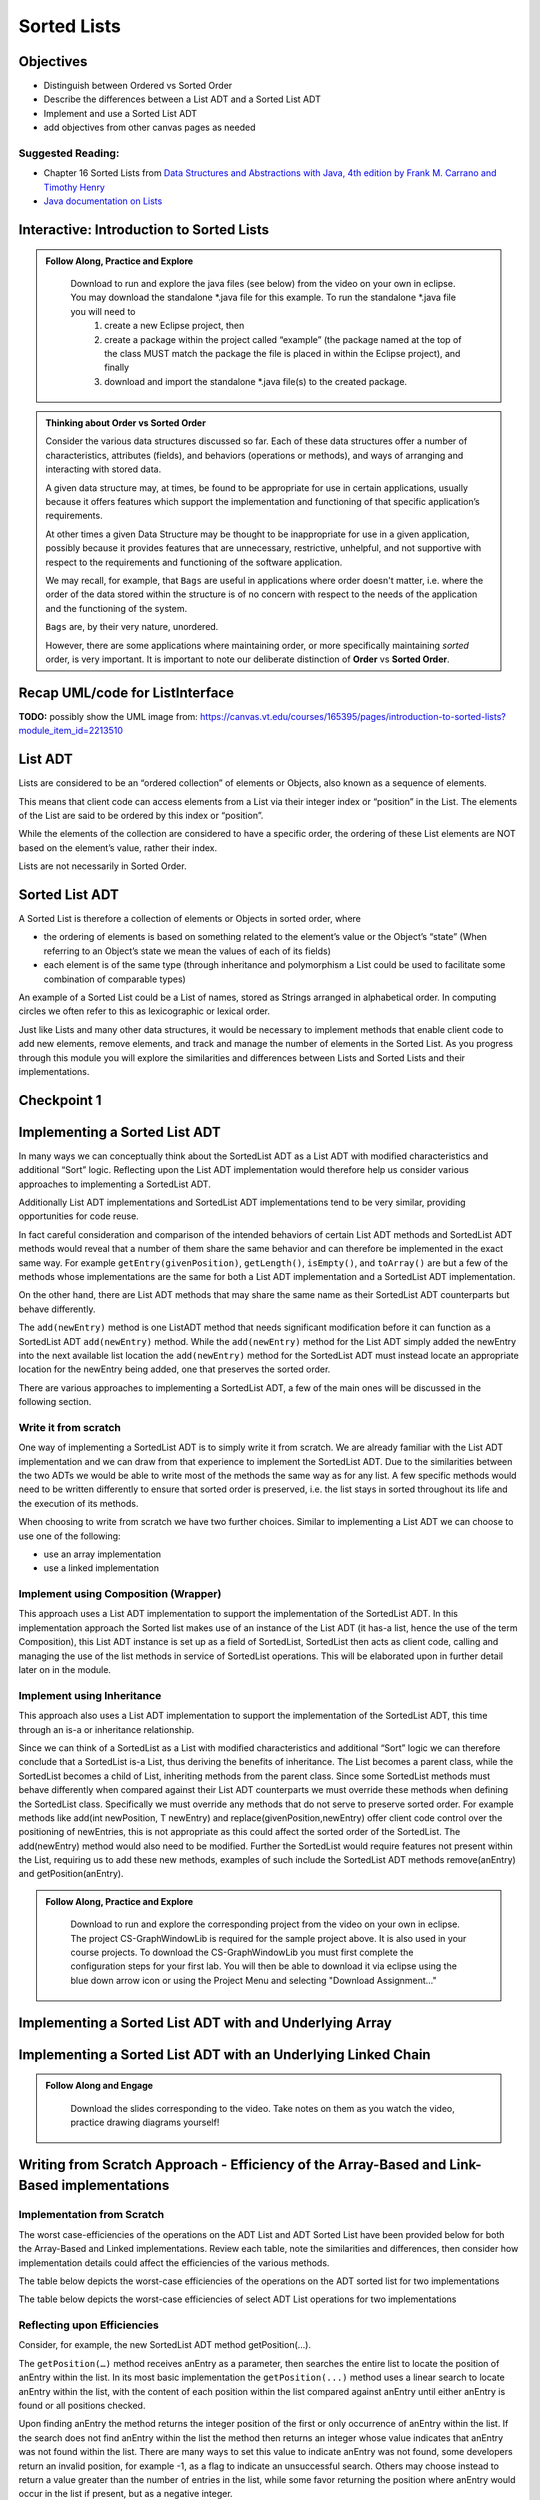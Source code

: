 .. This file is part of the OpenDSA eTextbook project. See
.. http://opendsa.org for more details.
.. Copyright (c) 2012-2020 by the OpenDSA Project Contributors, and
.. distributed under an MIT open source license.
.. TODO Verify the last couple sections. Does this mean Margaret needs to look through this page? Or all modules hereafter? or is this for bob

.. avmetadata::
   :author: Molly

Sorted Lists
============

Objectives
----------

* Distinguish between Ordered vs Sorted Order
* Describe the differences between a List ADT and a Sorted List ADT
* Implement and use a Sorted List ADT
* add objectives from other canvas pages as needed

Suggested Reading:
~~~~~~~~~~~~~~~~~~

- Chapter 16 Sorted Lists from `Data Structures and Abstractions with Java, 4th edition  by Frank M. Carrano and Timothy Henry <https://www.amazon.com/Data-Structures-Abstractions-Java-4th/dp/0133744051/ref=sr_1_1?ie=UTF8&qid=1433699101&sr=8-1&keywords=Data+Structures+and+Abstractions+with+Java>`_

- `Java documentation on Lists <https://docs.oracle.com/javase/7/docs/api/java/util/List.html>`_


Interactive: Introduction to Sorted Lists
-----------------------------------------

.. admonition:: Follow Along, Practice and Explore

    Download to run and explore the java files (see below) from the video on your own in eclipse. You may download the standalone \*.java file for this example. To run the standalone \*.java file you will need to 
        1) create a new Eclipse project, then 
        2) create a package within the project called “example” (the package named at the top of the class MUST match the package the file is placed in within the Eclipse project), and finally 
        3) download and import the standalone \*.java file(s) to the created package.

   .. raw:: html

      <a href="https://courses.cs.vt.edu/cs2114/SWDesignAndDataStructs/examples/ListInterface.java"  target="_blank">
      <img src="https://courses.cs.vt.edu/cs2114/opendsa/icons/icons8-java60.png" width="32" height="32">
      ListInterface.java</img>
      </a>
      <br>
      <a href="https://courses.cs.vt.edu/cs2114/SWDesignAndDataStructs/examples/SortedListInterface.java"  target="_blank">
      <img src="https://courses.cs.vt.edu/cs2114/opendsa/icons/icons8-java60.png" width="32" height="32">
      SortedListInterface.java</img>
      </a>
      <br>
      <a href="https://courses.cs.vt.edu/cs2114/SWDesignAndDataStructs/coures-notes/SortedListsOrderVsSorted.pdf"  target="_blank">
      <img src="https://courses.cs.vt.edu/cs2114/opendsa/icons/projector-screen.png" width="32" height="32">
      SortedListsOrderVsSorted.pdf</img>
      </a>



.. raw:: html

   <center>
       <iframe type="text/javascript" src='https://cdnapisec.kaltura.com/p/2375811/embedPlaykitJs/uiconf_id/52883092?iframeembed=true&entry_id=1_lw5tazyu' style="width: 960px; height: 395px" allowfullscreen webkitallowfullscreen mozAllowFullScreen allow="autoplay *; fullscreen *; encrypted-media *" frameborder="0"></iframe> 
    </center>


.. admonition:: Thinking about Order vs Sorted Order
    
    Consider the various data structures discussed so far.  Each of these data structures offer a number of characteristics, attributes (fields), and behaviors (operations or methods), and ways of arranging and interacting with stored data. 
    
    A given data structure may, at times, be found to be appropriate for use in certain applications, usually because it offers features which support the implementation and functioning of that specific application’s requirements.  
    
    At other times a given Data Structure may be thought to be inappropriate for use in a given application, possibly because it provides features that are unnecessary, restrictive, unhelpful, and not supportive with respect to the requirements and functioning of the software application. 
    
    We may recall, for example, that ``Bags`` are useful in applications where order doesn't matter, i.e. where the order of the data stored within the structure is of no concern with respect to the needs of the application and the functioning of the system.
    
    ``Bags`` are, by their very nature, unordered.
    
    However, there are some applications where maintaining order, or more specifically maintaining *sorted* order, is very important.  It is important to note our deliberate distinction of **Order** vs **Sorted Order**.

Recap UML/code for ListInterface
--------------------------------



**TODO:** possibly show the UML image from: https://canvas.vt.edu/courses/165395/pages/introduction-to-sorted-lists?module_item_id=2213510
 

List ADT
--------
Lists are considered to be an “ordered collection” of elements or Objects, also known as a sequence of elements.

This means that client code can access elements from a List via their integer index or “position” in the List.  The elements of the List are said to be ordered by this index or “position”.

While the elements of the collection are considered to have a specific order, the ordering of these List elements are NOT based on the element’s value, rather their index.  

Lists are not necessarily in Sorted Order.

 

Sorted List ADT
---------------
A Sorted List is therefore a collection of elements or Objects in sorted order, where 

- the ordering of elements is based on something related to the element’s value or the Object’s “state” (When referring to an Object’s state we mean the values of each of its fields)
- each element is of the same type (through inheritance and polymorphism a List could be used to facilitate some combination of comparable types)

An example of a Sorted List could be a List of names, stored as Strings arranged in alphabetical order.  In computing circles we often refer to this as lexicographic or lexical order.

Just like Lists and many other data structures, it would be necessary to implement methods that enable client code to add new elements, remove elements, and track and manage the number of elements in the Sorted List.  As you progress through this module you will explore the similarities and differences between Lists and Sorted Lists and their implementations. 


Checkpoint 1
------------

.. avembed:: Exercises/SWDesignAndDataStructs/SortedListsCheckpoint1Summ.html ka
   :long_name: Checkpoint 1


Implementing a Sorted List ADT
-------------------------------

In many ways we can conceptually think about the SortedList ADT as a List ADT with modified characteristics and additional “Sort” logic.  Reflecting upon the List ADT implementation would therefore help us consider various approaches to implementing a SortedList ADT.

Additionally List ADT implementations and SortedList ADT implementations tend to be very similar, providing opportunities for code reuse.  

In fact careful consideration and comparison of the intended behaviors of certain List ADT methods and SortedList ADT methods would reveal that a number of them share the same behavior and can therefore be implemented in the exact same way. For example ``getEntry(givenPosition)``, ``getLength()``, ``isEmpty()``, and ``toArray()`` are but a few of the methods whose implementations are the same for both a List ADT implementation and a SortedList ADT implementation.  

On the other hand, there are List ADT methods that may share the same name as their SortedList ADT counterparts but behave differently.  

The ``add(newEntry)`` method is one ListADT method that needs significant modification before it can function as a SortedList ADT ``add(newEntry)`` method. While the ``add(newEntry)`` method for the List ADT simply added the newEntry into the next available list location the ``add(newEntry)`` method for the SortedList ADT must instead locate an appropriate location for the newEntry being added, one that preserves the sorted order.

There are various approaches to implementing a SortedList ADT, a few of the main ones will be discussed in the following section.
 

Write it from scratch
~~~~~~~~~~~~~~~~~~~~~ 

One way of implementing a SortedList ADT is to simply write it from scratch.  We are already familiar with the List ADT implementation and we can draw from that experience to implement the SortedList ADT.  Due to the similarities between the two ADTs we would be able to write most of the methods the same way as for any list. A few specific methods would need to be written differently to ensure that sorted order is preserved, i.e. the list stays in sorted  throughout its life and the execution of its methods.

When choosing to write from scratch we have two further choices.  Similar to implementing a List ADT we can choose to use one of the following:

* use an array implementation
* use a linked implementation
 

Implement using Composition (Wrapper) 
~~~~~~~~~~~~~~~~~~~~~~~~~~~~~~~~~~~~~

This approach uses a List ADT implementation to support the implementation of the SortedList ADT.  In this implementation approach the Sorted list makes use of an instance of the List ADT (it has-a list, hence the use of the term Composition), this List ADT instance is set up as a field of SortedList, SortedList then acts as client code, calling and managing the use of the list methods in service of SortedList operations.  This will be elaborated upon in further detail later on in the module. 

 

Implement using Inheritance
~~~~~~~~~~~~~~~~~~~~~~~~~~~~

This approach also uses a List ADT implementation to support the implementation of the SortedList ADT, this time through an is-a or inheritance relationship.  

Since we can think of a SortedList as a List with modified characteristics and additional “Sort” logic we can therefore conclude that a SortedList is-a List, thus deriving the benefits of inheritance.  The List becomes a parent class, while the SortedList becomes a child of List, inheriting methods from the parent class.  Since some SortedList methods must behave differently when compared against their List ADT counterparts we must override these methods when defining the SortedList class. Specifically we must override any methods that do not serve to preserve sorted order. For example methods like add(int newPosition, T newEntry) and replace(givenPosition,newEntry) offer client code control over the positioning of newEntries, this is not appropriate as this could affect the sorted order of the SortedList.  The add(newEntry) method would also need to be modified.  Further the SortedList would require features not present within the List, requiring us to add these new methods, examples of such include the SortedList ADT methods remove(anEntry) and getPosition(anEntry).

.. admonition:: Follow Along, Practice and Explore

    Download to run and explore the corresponding project from the video on your own in eclipse. The project CS-GraphWindowLib is required for the sample project above.  It is also used in your course projects. To download the CS-GraphWindowLib you must first complete the configuration steps for your first lab. You will then be able to download it via eclipse using the blue down arrow icon or using the Project Menu and selecting "Download Assignment..."

   .. raw:: html

    <!-- TODO: fix link. -->
      <a href="https://courses.cs.vt.edu/cs2114/SWDesignAndDataStructs/CS2-SortedListDemo.zip"  target="_blank">
      <img src="https://courses.cs.vt.edu/cs2114/opendsa/icons/icons8-java60.png" width="32" height="32">
     CS2-SortedListDemo.zip</img>
      </a>


.. raw:: html

   <center>
   <iframe type="text/javascript" src='https://cdnapisec.kaltura.com/p/2375811/embedPlaykitJs/uiconf_id/52883092?iframeembed=true&entry_id=1_jhdza823' style="width: 960px; height: 395px" allowfullscreen webkitallowfullscreen mozAllowFullScreen allow="autoplay *; fullscreen *; encrypted-media *" frameborder="0"></iframe> 
   </center>


Implementing a Sorted List ADT with and Underlying Array
---------------------------------------------------------
.. raw:: html

   <center>
   <iframe type="text/javascript" src='https://cdnapisec.kaltura.com/p/2375811/embedPlaykitJs/uiconf_id/52883092?iframeembed=true&entry_id=1_unitfyqf' style="width: 960px; height: 395px" allowfullscreen webkitallowfullscreen mozAllowFullScreen allow="autoplay *; fullscreen *; encrypted-media *" frameborder="0"></iframe> 
   </center>

Implementing a Sorted List ADT with an Underlying Linked Chain
---------------------------------------------------------------

.. admonition:: Follow Along and Engage

    Download the slides corresponding to the video. Take notes on them as you watch the video, practice drawing diagrams yourself!

   .. raw:: html

      <a href="https://courses.cs.vt.edu/cs2114/SWDesignAndDataStructs/course-notes/LinkedImplementationofSortedList.pdf"  target="_blank">
      <img src="https://courses.cs.vt.edu/cs2114/opendsa/icons/projector-screen.png" width="32" height="32">
     LinkedImplementationofSortedList.pdf</img>
      </a>



.. raw:: html

   <center>
   <iframe type="text/javascript" src='https://cdnapisec.kaltura.com/p/2375811/embedPlaykitJs/uiconf_id/52883092?iframeembed=true&entry_id=1_lm7pijos' style="width: 960px; height: 395px" allowfullscreen webkitallowfullscreen mozAllowFullScreen allow="autoplay *; fullscreen *; encrypted-media *" frameborder="0"></iframe> 
   </center>


   <center>
   <iframe type="text/javascript" src='https://cdnapisec.kaltura.com/p/2375811/embedPlaykitJs/uiconf_id/52883092?iframeembed=true&entry_id=1_2h8sliry' style="width: 960px; height: 395px" allowfullscreen webkitallowfullscreen mozAllowFullScreen allow="autoplay *; fullscreen *; encrypted-media *" frameborder="0"></iframe> 
   </center>


Writing from Scratch Approach - Efficiency of the Array-Based and Link-Based implementations
--------------------------------------------------------------------------------------------

Implementation from Scratch
~~~~~~~~~~~~~~~~~~~~~~~~~~~

The worst case-efficiencies of the operations on the ADT List and ADT Sorted List have been provided below for both the Array-Based and Linked implementations.  Review each table, note the similarities and differences, then consider how implementation details could affect the efficiencies of the various methods.

The table below depicts the worst-case efficiencies of the operations on the ADT sorted list for two implementations



.. odsafig:: Images/Figure16-5ListOpEfficiency.png
   :align: center
   :alt: The worst-case efficiencies of the operations on the sorted list ADT for two implementations. Shows that most operations on an sorted list are Big-O (n), regardless of implementation, while location based are constant time. 

   The worst-case efficiencies of the operations on the sorted list ADT for two implementations (credit: FIGURE 16-5 from course text: Carrano & Henry. Data Structures & Abstractions with Java)


The table below depicts the worst-case efficiencies of select ADT List operations for two implementations


.. odsafig:: Images/Figure16-8SortedListOpEfficiency.png
   :align: center
   :alt: The worst-case efficiencies of the operations on the list ADT for two implementations. Shows that most operations on an sorted list are Big-O (n), regardless of implementation, while location based are constant time. 
   
   The worst-case efficiencies of the operations on the list ADT for two implementations. (credit FIGURE 16-8 from course text: Carrano & Henry. Data Structures & Abstractions with Java)

Reflecting upon Efficiencies
~~~~~~~~~~~~~~~~~~~~~~~~~~~~

Consider, for example, the new SortedList ADT method getPosition(…).  

The ``getPosition(…)`` method receives anEntry as a parameter, then searches the entire list to locate the position of anEntry within the list.  In its most basic implementation the ``getPosition(...)`` method uses a linear search to locate anEntry within the list, with the content of each position within the list compared against anEntry until either anEntry is found or all positions checked.  

Upon finding anEntry the method returns the integer position of the first or only occurrence of anEntry within the list.  If the search does not find anEntry within the list the method then returns an integer whose value indicates that anEntry was not found within the list.  There are many ways to set this value to indicate anEntry was not found, some developers return an invalid position, for example -1, as a flag to indicate an unsuccessful search.   Others may choose instead to return a value greater than the number of entries in the list, while some favor returning the position where anEntry would occur in the list if present, but as a negative integer.

Not that the current efficiency of that method is $O(n)$ for both an Array-based and Linked implementation. This is to be expected, since the list has n elements, then a linear search of the list for anEntry would naturally require all n elements to be checked.  

However this is not the most efficient option.  The efficiency of this method could be improved by using the fact that the SortedList is in sorted order. Instead of traversing the entire list in search of anEntry the method could stop the search once past where the element should be, if the search encounters an element greater than anEntry before finding anEntry then the method can determine that anEntry is not in the list. The ``getPosition()`` method can be further improved by using a binary search instead of a linear search.  

Checkpoint 2
------------

.. avembed:: Exercises/SWDesignAndDataStructs/SortedListsCheckpoint2Summ.html ka
   :long_name: Checkpoint 2


Implementing Using Composition
------------------------------

.. admonition:: Follow Along and Engage

    Download the slides corresponding to the video. Take notes on them as you watch the video, practice drawing diagrams yourself!

   .. raw:: html

      <a href="https://courses.cs.vt.edu/cs2114/SWDesignAndDataStructs/course-notes/ImplementationUsingComposition.pdf"  target="_blank">
      <img src="https://courses.cs.vt.edu/cs2114/opendsa/icons/projector-screen.png" width="32" height="32">
      ImplementationUsingComposition.pdf</img>
      </a>


.. raw:: html

   <center>
   <iframe type="text/javascript" src='https://cdnapisec.kaltura.com/p/2375811/embedPlaykitJs/uiconf_id/52883092?iframeembed=true&entry_id=1_nux4c057' style="width: 960px; height: 395px" allowfullscreen webkitallowfullscreen mozAllowFullScreen allow="autoplay *; fullscreen *; encrypted-media *" frameborder="0"></iframe> 
   </center>

Efficiency of the Composition Approach
~~~~~~~~~~~~~~~~~~~~~~~~~~~~~~~~~~~~~~


Implementation from Scratch
---------------------------

The worst case-efficiencies of the operations on the ADT List and ADT Sorted List have been provided below for the Composition implementations.  Review each table, note the similarities and differences, then consider how implementation details could affect the efficiencies of the various methods.  Note how the worst-case efficiencies for the Linked SortedList Composition approach depicted in Figure 16-9 is significantly different from the write-from-scratch SortedList approach depicted in Figure 16-5 and Figure 16-8.

The table below depicts the worst-case efficiencies of the ADT sorted list operations when implemented using an instance of the ADT list

.. odsafig:: Images/Figure16-9WrapperSortedListOpEfficiency.png
   :align: center
   
   (credit FIGURE 16-9 from course text: Carrano & Henry. Data Structures & Abstractions with Java)




The table below  depicts the worst-case efficiencies of the operations on the ADT sorted list for two implementation

.. odsafig:: Images/Figure16-8SortedListOpEfficiency.png
   :align: center
   
   (credit FIGURE 16-8 from course text: Carrano & Henry. Data Structures & Abstractions with Java)


.. odsafig:: Images/Figure16-5ListOpEfficiency.png
   :align: center

   (credit FIGURE 16-8 from course text: Carrano & Henry. Data Structures & Abstractions with Java)



Implementing Using Inheritance
------------------------------

.. admonition:: Follow Along and Engage

    Download the slides corresponding to the video. Take notes on them as you watch the video, practice drawing diagrams yourself!

   .. raw:: html

      <a href="https://courses.cs.vt.edu/cs2114/SWDesignAndDataStructs/course-notes/ImplementationUsingInheritance.pdf"  target="_blank">
      <img src="https://courses.cs.vt.edu/cs2114/opendsa/icons/projector-screen.png" width="32" height="32">
      ImplementationUsingInheritance.pdf</img>
      </a>

.. raw:: html

   <center>
   <iframe type="text/javascript" src='https://cdnapisec.kaltura.com/p/2375811/embedPlaykitJs/uiconf_id/52883092?iframeembed=true&entry_id=1_qc6bdmjj' style="width: 960px; height: 395px" allowfullscreen webkitallowfullscreen mozAllowFullScreen allow="autoplay *; fullscreen *; encrypted-media *" frameborder="0"></iframe> 
   </center>